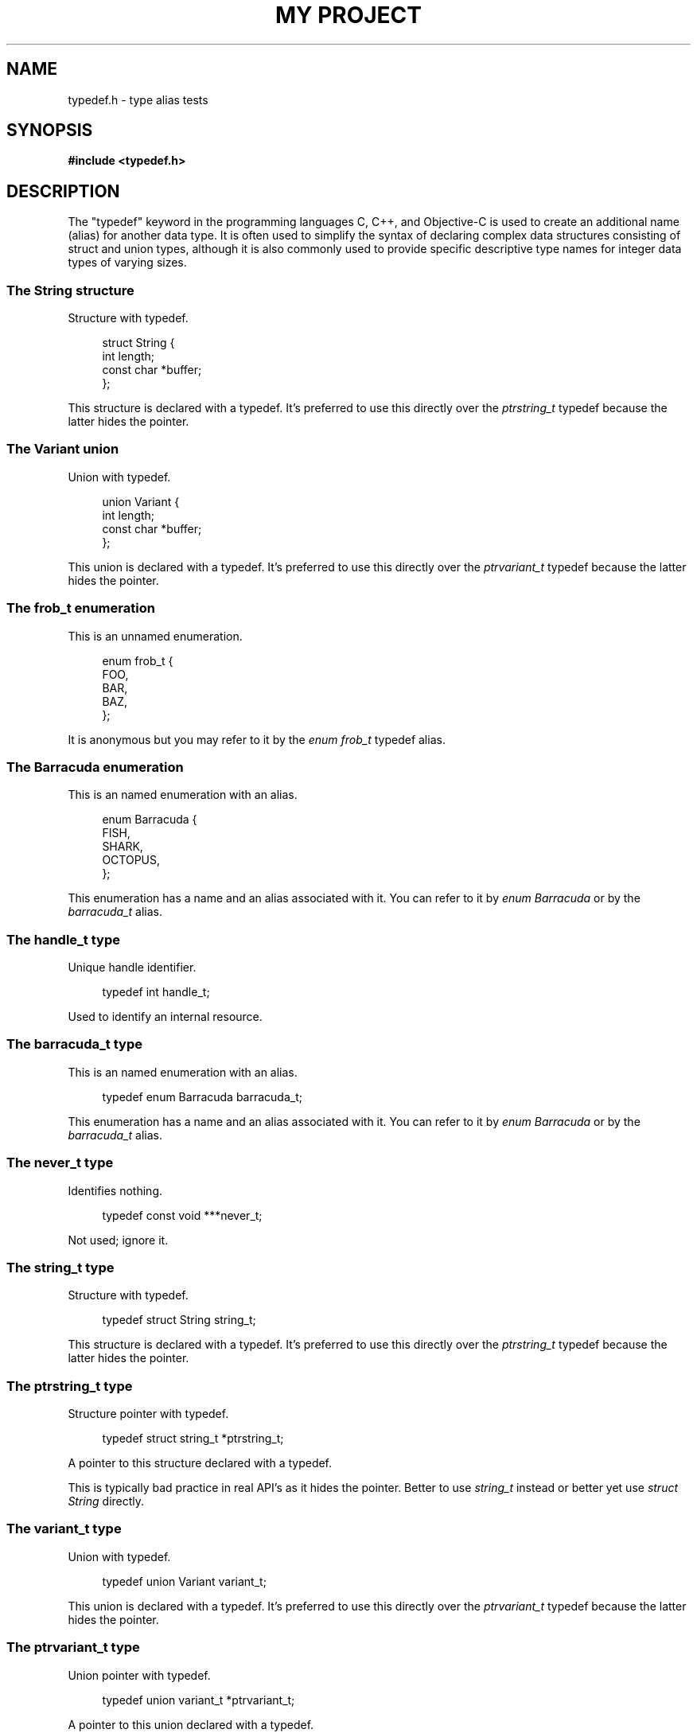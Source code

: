 .TH "MY PROJECT" "3"
.SH NAME
typedef.h \- type alias tests
.\" --------------------------------------------------------------------------
.SH SYNOPSIS
.nf
.B #include <typedef.h>
.fi
.\" --------------------------------------------------------------------------
.SH DESCRIPTION
The "typedef" keyword in the programming languages C, C++, and Objective-C is used to create an additional name (alias) for another data type.
It is often used to simplify the syntax of declaring complex data structures consisting of struct and union types, although it is also commonly used to provide specific descriptive type names for integer data types of varying sizes.
.\" -------------------------------------
.SS The String structure
Structure with typedef.
.PP
.in +4n
.EX
struct String {
    int length;
    const char *buffer;
};
.EE
.in
.PP
This structure is declared with a typedef.
It's preferred to use this directly over the \f[I]ptrstring_t\f[R] typedef because the latter hides the pointer.
.\" -------------------------------------
.SS The Variant union
Union with typedef.
.PP
.in +4n
.EX
union Variant {
    int length;
    const char *buffer;
};
.EE
.in
.PP
This union is declared with a typedef.
It's preferred to use this directly over the \f[I]ptrvariant_t\f[R] typedef because the latter hides the pointer.
.\" -------------------------------------
.SS The frob_t enumeration
This is an unnamed enumeration.
.PP
.in +4n
.EX
enum frob_t {
    FOO,
    BAR,
    BAZ,
};
.EE
.in
.PP
It is anonymous but you may refer to it by the \f[I]enum frob_t\f[R] typedef alias.
.PP
.\" -------------------------------------
.SS The Barracuda enumeration
This is an named enumeration with an alias.
.PP
.in +4n
.EX
enum Barracuda {
    FISH,
    SHARK,
    OCTOPUS,
};
.EE
.in
.PP
This enumeration has a name and an alias associated with it.
You can refer to it by \f[I]enum Barracuda\f[R] or by the \f[I]barracuda_t\f[R] alias.
.PP
.\" -------------------------------------
.SS The handle_t type
Unique handle identifier.
.PP
.in +4n
.EX
typedef int handle_t;
.EE
.in
.PP
Used to identify an internal resource.
.\" -------------------------------------
.SS The barracuda_t type
This is an named enumeration with an alias.
.PP
.in +4n
.EX
typedef enum Barracuda barracuda_t;
.EE
.in
.PP
This enumeration has a name and an alias associated with it.
You can refer to it by \f[I]enum Barracuda\f[R] or by the \f[I]barracuda_t\f[R] alias.
.\" -------------------------------------
.SS The never_t type
Identifies nothing.
.PP
.in +4n
.EX
typedef const void ***never_t;
.EE
.in
.PP
Not used; ignore it.
.\" -------------------------------------
.SS The string_t type
Structure with typedef.
.PP
.in +4n
.EX
typedef struct String string_t;
.EE
.in
.PP
This structure is declared with a typedef.
It's preferred to use this directly over the \f[I]ptrstring_t\f[R] typedef because the latter hides the pointer.
.\" -------------------------------------
.SS The ptrstring_t type
Structure pointer with typedef.
.PP
.in +4n
.EX
typedef struct string_t *ptrstring_t;
.EE
.in
.PP
A pointer to this structure declared with a typedef.
.PP
This is typically bad practice in real API's as it hides the pointer.
Better to use \f[I]string_t\f[R] instead or better yet use \f[I]struct String\f[R] directly.
.\" -------------------------------------
.SS The variant_t type
Union with typedef.
.PP
.in +4n
.EX
typedef union Variant variant_t;
.EE
.in
.PP
This union is declared with a typedef.
It's preferred to use this directly over the \f[I]ptrvariant_t\f[R] typedef because the latter hides the pointer.
.\" -------------------------------------
.SS The ptrvariant_t type
Union pointer with typedef.
.PP
.in +4n
.EX
typedef union variant_t *ptrvariant_t;
.EE
.in
.PP
A pointer to this union declared with a typedef.
.PP
This is typically bad practice in real API's as it hides the pointer.
Better to use \f[I]variant_t\f[R] instead or better yet use \f[I]union Variant\f[R] directly.
